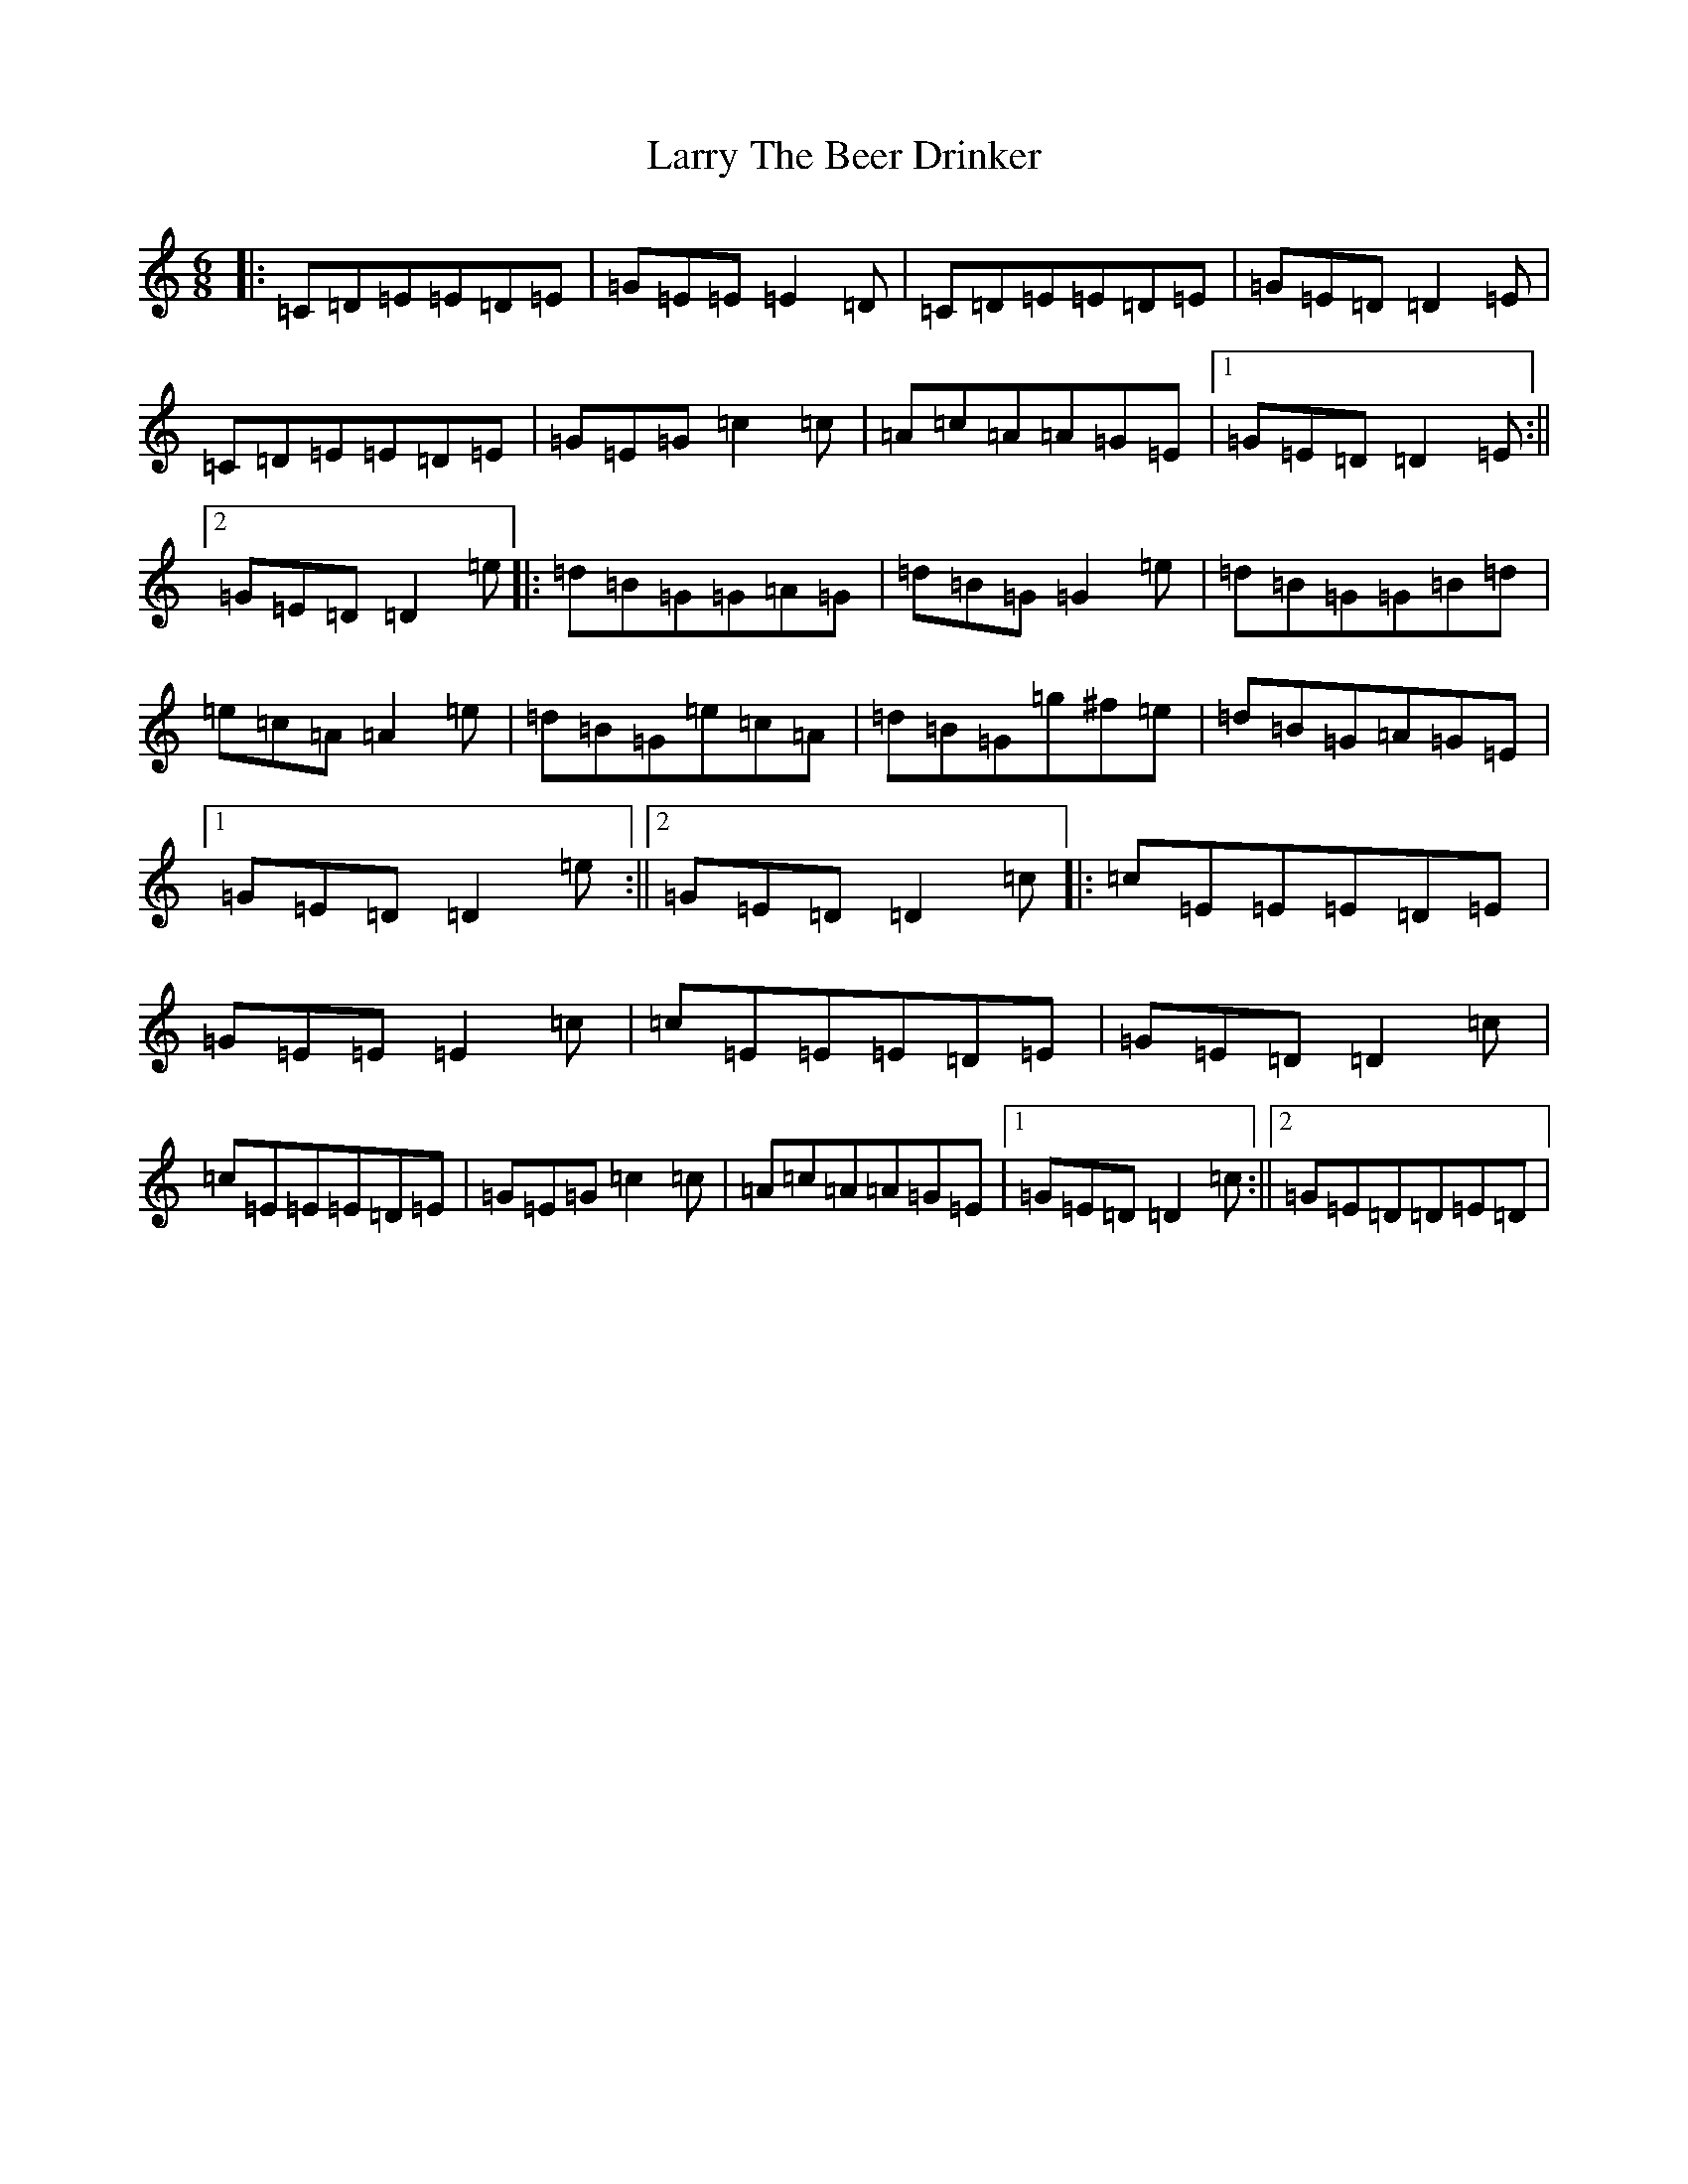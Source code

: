 X: 1628
T: Larry The Beer Drinker
S: https://thesession.org/tunes/3200#setting3200
Z: D Major
R: jig
M:6/8
L:1/8
K: C Major
|:=C=D=E=E=D=E|=G=E=E=E2=D|=C=D=E=E=D=E|=G=E=D=D2=E|=C=D=E=E=D=E|=G=E=G=c2=c|=A=c=A=A=G=E|1=G=E=D=D2=E:||2=G=E=D=D2=e|:=d=B=G=G=A=G|=d=B=G=G2=e|=d=B=G=G=B=d|=e=c=A=A2=e|=d=B=G=e=c=A|=d=B=G=g^f=e|=d=B=G=A=G=E|1=G=E=D=D2=e:||2=G=E=D=D2=c|:=c=E=E=E=D=E|=G=E=E=E2=c|=c=E=E=E=D=E|=G=E=D=D2=c|=c=E=E=E=D=E|=G=E=G=c2=c|=A=c=A=A=G=E|1=G=E=D=D2=c:||2=G=E=D=D=E=D|
